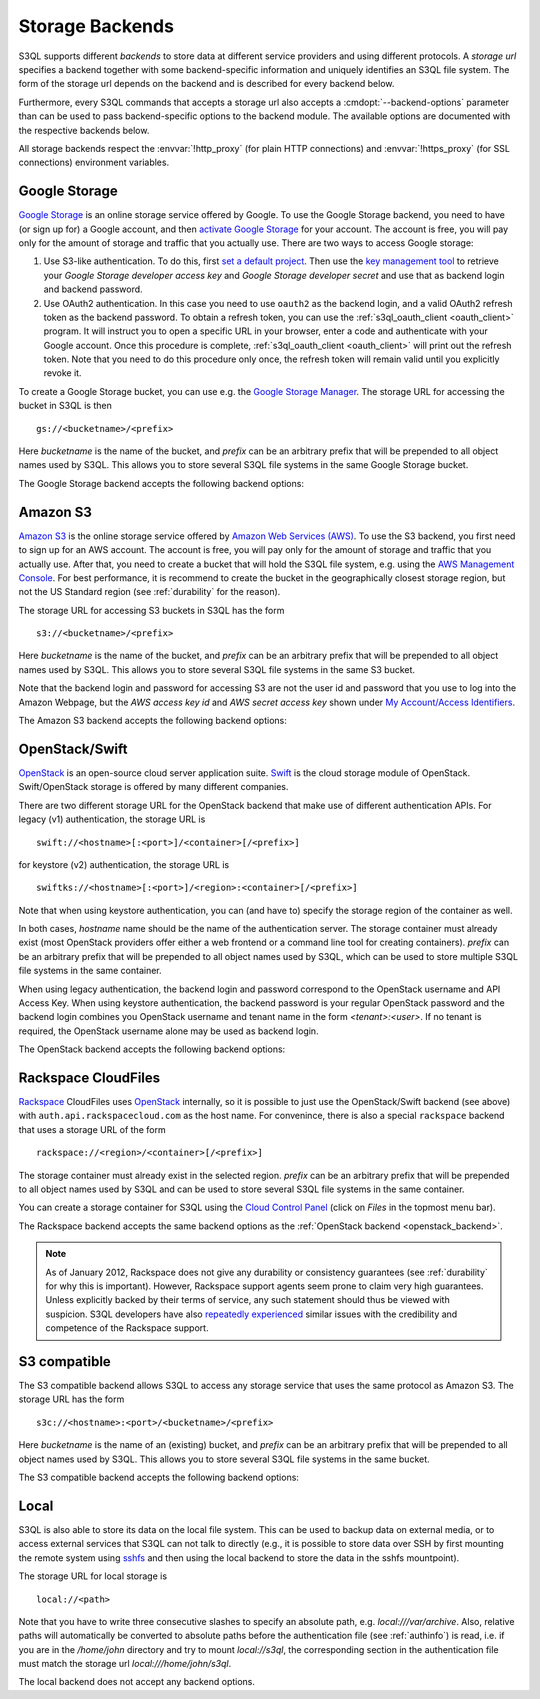 .. -*- mode: rst -*-

.. _storage_backends:

==================
 Storage Backends
==================

S3QL supports different *backends* to store data at different service
providers and using different protocols. A *storage url* specifies a
backend together with some backend-specific information and uniquely
identifies an S3QL file system. The form of the storage url depends on
the backend and is described for every backend below.

Furthermore, every S3QL commands that accepts a storage url also
accepts a :cmdopt:`--backend-options` parameter than can be used to
pass backend-specific options to the backend module. The available
options are documented with the respective backends below.

All storage backends respect the :envvar:`!http_proxy` (for plain HTTP
connections) and :envvar:`!https_proxy` (for SSL connections)
environment variables. 


Google Storage
==============

.. program:: gs_backend

`Google Storage <http://code.google.com/apis/storage/>`_ is an online
storage service offered by Google. To use the Google Storage backend,
you need to have (or sign up for) a Google account, and then `activate
Google Storage <http://code.google.com/apis/storage/docs/signup.html>`_
for your account. The account is free, you will pay only for the
amount of storage and traffic that you actually use. There are two
ways to access Google storage:

#. Use S3-like authentication. To do this, first `set a  default
   project
   <https://developers.google.com/storage/docs/migrating#defaultproj>`_.
   Then use the `key management tool
   <https://code.google.com/apis/console/#:storage:legacy>`_ to
   retrieve your *Google Storage developer access key* and *Google
   Storage developer secret* and use that as backend login and backend
   password.

#. Use OAuth2 authentication. In this case you need to use ``oauth2``
   as the backend login, and a valid OAuth2 refresh token as the
   backend password. To obtain a refresh token, you can use the
   :ref:`s3ql_oauth_client <oauth_client>` program. It will instruct
   you to open a specific URL in your browser, enter a code and
   authenticate with your Google account. Once this procedure is
   complete, :ref:`s3ql_oauth_client <oauth_client>` will print out
   the refresh token. Note that you need to do this procedure only
   once, the refresh token will remain valid until you explicitly
   revoke it.

To create a Google Storage bucket, you can use e.g. the `Google
Storage Manager`_. The storage URL for accessing the bucket in S3QL is
then ::

   gs://<bucketname>/<prefix>

Here *bucketname* is the name of the bucket, and *prefix* can be an
arbitrary prefix that will be prepended to all object names used by
S3QL. This allows you to store several S3QL file systems in the same
Google Storage bucket.

The Google Storage backend accepts the following backend options:

.. option:: no-ssl

   Disable encrypted (https) connections and use plain HTTP instead.

.. option:: ssl-ca-path=<path>

   Instead of using the system's default certificate store, validate
   the server certificate against the specified CA
   certificates. :var:`<path>` may be either a file containing
   multiple certificates, or a directory containing one certificate
   per file.

.. option:: tcp-timeout

   Specifies the timeout used for TCP connections. If no data can be
   exchanged with the remote server for longer than this period, the
   TCP connection is closed and re-established.

.. _`Google Storage Manager`: https://sandbox.google.com/storage/

Amazon S3
=========

.. program:: s3_backend

`Amazon S3 <http://aws.amazon.com/s3>`_ is the online storage service
offered by `Amazon Web Services (AWS) <http://aws.amazon.com/>`_. To
use the S3 backend, you first need to sign up for an AWS account. The
account is free, you will pay only for the amount of storage and
traffic that you actually use. After that, you need to create a bucket
that will hold the S3QL file system, e.g. using the `AWS Management
Console <https://console.aws.amazon.com/s3/home>`_. For best
performance, it is recommend to create the bucket in the
geographically closest storage region, but not the US Standard region
(see :ref:`durability` for the reason).

The storage URL for accessing S3 buckets in S3QL has the form ::

    s3://<bucketname>/<prefix>

Here *bucketname* is the name of the bucket, and *prefix* can be an
arbitrary prefix that will be prepended to all object names used by
S3QL. This allows you to store several S3QL file systems in the same
S3 bucket.

Note that the backend login and password for accessing S3 are not the
user id and password that you use to log into the Amazon Webpage, but
the *AWS access key id* and *AWS secret access key* shown under `My
Account/Access Identifiers
<https://aws-portal.amazon.com/gp/aws/developer/account/index.html?ie=UTF8&action=access-key>`_.

The Amazon S3 backend accepts the following backend options:

.. option:: no-ssl

   Disable encrypted (https) connections and use plain HTTP instead.

.. option:: ssl-ca-path=<path>

   Instead of using the system's default certificate store, validate
   the server certificate against the specified CA
   certificates. :var:`<path>` may be either a file containing
   multiple certificates, or a directory containing one certificate
   per file.

.. option:: tcp-timeout

   Specifies the timeout used for TCP connections. If no data can be
   exchanged with the remote server for longer than this period, the
   TCP connection is closed and re-established.

.. option:: sse

    Enable server side encryption. Both costs & benefits of S3 server
    side encryption are probably rather small, and this option does
    *not* affect any client side encryption performed by S3QL itself.

.. option:: rrs

   Enable reduced redundancy storage for newly created objects.

   When enabling this option, it is strongly recommended to
   periodically run :ref:`s3ql_verify <s3ql_verify>`, because objects
   that are lost by the storage backend may cause subsequent data loss
   even later in time due to the data de-duplication feature of S3QL (see
   :ref:`backend_reliability` for details).


.. _openstack_backend:

OpenStack/Swift
===============

.. program:: swift_backend

OpenStack_ is an open-source cloud server application suite. Swift_ is
the cloud storage module of OpenStack. Swift/OpenStack storage is
offered by many different companies.

There are two different storage URL for the OpenStack backend that
make use of different authentication APIs. For legacy (v1)
authentication, the storage URL is ::

   swift://<hostname>[:<port>]/<container>[/<prefix>]

for keystore (v2) authentication, the storage URL is ::

   swiftks://<hostname>[:<port>]/<region>:<container>[/<prefix>]

Note that when using keystore authentication, you can (and have to)
specify the storage region of the container as well.

In both cases, *hostname* name should be the name of the
authentication server.  The storage container must already exist (most
OpenStack providers offer either a web frontend or a command line tool
for creating containers). *prefix* can be an arbitrary prefix that
will be prepended to all object names used by S3QL, which can be used
to store multiple S3QL file systems in the same container.

When using legacy authentication, the backend login and password
correspond to the OpenStack username and API Access Key. When using
keystore authentication, the backend password is your regular
OpenStack password and the backend login combines you OpenStack
username and tenant name in the form `<tenant>:<user>`. If no tenant
is required, the OpenStack username alone may be used as backend
login.

The OpenStack backend accepts the following backend options:

.. option:: no-ssl

   Disable encrypted (https) connections and use plain HTTP instead.

.. option:: ssl-ca-path=<path>

   Instead of using the system's default certificate store, validate
   the server certificate against the specified CA
   certificates. :var:`<path>` may be either a file containing
   multiple certificates, or a directory containing one certificate
   per file.

.. option:: tcp-timeout

   Specifies the timeout used for TCP connections. If no data can be
   exchanged with the remote server for longer than this period, the
   TCP connection is closed and re-established.

.. option:: disable-expect100

   If this option is specified, S3QL does not use the ``Expect:
   continue`` header (cf. `RFC2616, section 8.2.3`__) when uploading
   data to the server. This can be used to work around broken storage
   servers that don't fully support HTTP 1.1, but may decrease
   performance as object data will be transmitted to the server more
   than once in some circumstances.

.. __: http://tools.ietf.org/html/rfc2616#section-8.2.3
.. _OpenStack: http://www.openstack.org/
.. _Swift: http://openstack.org/projects/storage/


Rackspace CloudFiles
====================

Rackspace_ CloudFiles uses OpenStack_ internally, so it is possible to
just use the OpenStack/Swift backend (see above) with
``auth.api.rackspacecloud.com`` as the host name. For convenince,
there is also a special ``rackspace`` backend that uses a storage URL
of the form ::

   rackspace://<region>/<container>[/<prefix>]

The storage container must already exist in the selected
region. *prefix* can be an arbitrary prefix that will be prepended to
all object names used by S3QL and can be used to store several S3QL
file systems in the same container.

You can create a storage container for S3QL using the `Cloud Control
Panel <https://mycloud.rackspace.com/>`_ (click on *Files* in the
topmost menu bar).

The Rackspace backend accepts the same backend options as the
:ref:`OpenStack backend <openstack_backend>`.

.. NOTE::

   As of January 2012, Rackspace does not give any durability or
   consistency guarantees (see :ref:`durability` for why this is
   important).  However, Rackspace support agents seem prone to claim
   very high guarantees.  Unless explicitly backed by their terms of
   service, any such statement should thus be viewed with
   suspicion. S3QL developers have also `repeatedly experienced
   <http://www.rath.org/Tales%20from%20the%20Rackspace%20Support>`_
   similar issues with the credibility and competence of the Rackspace
   support.


.. _Rackspace: http://www.rackspace.com/


S3 compatible
=============

.. program:: s3c_backend

The S3 compatible backend allows S3QL to access any storage service
that uses the same protocol as Amazon S3. The storage URL has the form ::

   s3c://<hostname>:<port>/<bucketname>/<prefix>

Here *bucketname* is the name of an (existing) bucket, and *prefix*
can be an arbitrary prefix that will be prepended to all object names
used by S3QL. This allows you to store several S3QL file systems in
the same bucket.

The S3 compatible backend accepts the following backend options:

.. option:: no-ssl

   Disable encrypted (https) connections and use plain HTTP instead.

.. option:: ssl-ca-path=<path>

   Instead of using the system's default certificate store, validate
   the server certificate against the specified CA
   certificates. :var:`<path>` may be either a file containing
   multiple certificates, or a directory containing one certificate
   per file.

.. option:: tcp-timeout

   Specifies the timeout used for TCP connections. If no data can be
   exchanged with the remote server for longer than this period, the
   TCP connection is closed and re-established.

.. option:: disable-expect100

   If this option is specified, S3QL does not use the ``Expect:
   continue`` header (cf. `RFC2616, section 8.2.3`__) when uploading
   data to the server. This can be used to work around broken storage
   servers that don't fully support HTTP 1.1, but may decrease
   performance as object data will be transmitted to the server more
   than once in some circumstances.

.. __: http://tools.ietf.org/html/rfc2616#section-8.2.3

.. option:: dumb-copy

   If this option is specified, S3QL assumes that a COPY request to
   the storage server has succeeded as soon as the server returns a
   ``200 OK`` status. The `S3 COPY API`_ specifies that the
   storage server may still return an error in the request body (see
   the `copy proposal`__ for the rationale), so this
   option should only be used if you are certain that your storage
   server only returns ``200 OK`` when the copy operation has been
   completely and successfully carried out. Using this option may be
   neccessary if your storage server does not return a valid response
   body for a succesfull copy operation.

.. _`S3 COPY API`: http://docs.aws.amazon.com/AmazonS3/latest/API/RESTObjectCOPY.html
.. __: https://doc.s3.amazonaws.com/proposals/copy.html


Local
=====

S3QL is also able to store its data on the local file system. This can
be used to backup data on external media, or to access external
services that S3QL can not talk to directly (e.g., it is possible to
store data over SSH by first mounting the remote system using sshfs_
and then using the local backend to store the data in the sshfs
mountpoint).

The storage URL for local storage is ::

   local://<path>

Note that you have to write three consecutive slashes to specify an
absolute path, e.g. `local:///var/archive`. Also, relative paths will
automatically be converted to absolute paths before the authentication
file (see :ref:`authinfo`) is read, i.e. if you are in the
`/home/john` directory and try to mount `local://s3ql`, the
corresponding section in the authentication file must match the
storage url `local:///home/john/s3ql`.

The local backend does not accept any backend options.

.. _sshfs: http://fuse.sourceforge.net/sshfs.html
